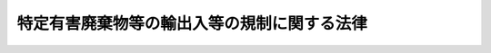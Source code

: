 .. _H04HO108:

============================================
特定有害廃棄物等の輸出入等の規制に関する法律
============================================

.. raw:: html
    
    
    <b>特定有害廃棄物等の輸出入等の規制に関する法律<br>
    （平成四年十二月十六日法律第百八号）</b><br><br><div align="right">最終改正：平成一七年四月二七日法律第三三号</div><br><p>
    </p><div class="arttitle"><a name="1000000000000000000000000000000000000000000000000100000000000000000000000000000">（目的）</a>
    </div><div class="item"><b>第一条</b>
    <a name="1000000000000000000000000000000000000000000000000100000000001000000000000000000"></a>
    　この法律は、有害廃棄物の国境を越える移動及びその処分の規制に関するバーゼル条約（以下「条約」という。）等の的確かつ円滑な実施を確保するため、特定有害廃棄物等の輸出、輸入、運搬及び処分の規制に関する措置を講じ、もって人の健康の保護及び生活環境の保全に資することを目的とする。
    </div>
    
    <p>
    </p><div class="arttitle"><a name="1000000000000000000000000000000000000000000000000200000000000000000000000000000">（定義等）</a>
    </div><div class="item"><b>第二条</b>
    <a name="1000000000000000000000000000000000000000000000000200000000001000000000000000000"></a>
    　この法律において「特定有害廃棄物等」とは、次に掲げる物（船舶の航行に伴い生ずる廃棄物であって政令で定めるもの並びに放射性物質及びこれによって汚染された物を除く。）をいう。
    <div class="number"><b><a name="1000000000000000000000000000000000000000000000000200000000001000000001000000000">一</a>
    </b>
    　条約附属書ＩＶに掲げる処分作業（以下「処分」という。）を行うために輸出され、又は輸入される物であって、次のいずれかに該当するもの<div class="para1"><b>イ</b>　条約附属書Ｉに掲げる物であって、条約附属書ＩＩＩに掲げる有害な特性のいずれかを有するもの</div>
    <div class="para1"><b>ロ</b>　条約附属書ＩＩに掲げる物</div>
    <div class="para1"><b>ハ</b>　政令で定めるところにより、条約第三条１又は２の規定により我が国が条約の事務局へ通報した物</div>
    <div class="para1"><b>ニ</b>　条約第三条３の規定により条約の事務局から通報された物であって、当該通報に係る地域を仕向地若しくは経由地とする輸出又は当該地域を原産地、船積地域若しくは経由地とする輸入に係るものとして環境省令で定めるもの</div>
    
    </div>
    <div class="number"><b><a name="1000000000000000000000000000000000000000000000000200000000001000000002000000000">二</a>
    </b>
    　条約第十一条に規定する二国間の、多数国間の又は地域的な協定又は取決め（以下「条約以外の協定等」という。）に基づきその輸出、輸入、運搬（これに伴う保管を含む。以下同じ。）及び処分について規制を行うことが必要な物であって政令で定めるもの
    </div>
    </div>
    <div class="item"><b><a name="1000000000000000000000000000000000000000000000000200000000002000000000000000000">２</a>
    </b>
    　この法律において「移動書類」とは、条約附属書ＶＢに掲げる事項を記載した条約第四条７（ｃ）の移動書類及びこれに類する書類であって条約以外の協定等に規定するものをいう。
    </div>
    <div class="item"><b><a name="1000000000000000000000000000000000000000000000000200000000003000000000000000000">３</a>
    </b>
    　環境大臣は、第一項第一号ニの環境省令を定めようとするときは、経済産業大臣に協議しなければならない。
    </div>
    
    <p>
    </p><div class="arttitle"><a name="1000000000000000000000000000000000000000000000000300000000000000000000000000000">（基本的事項の公表）</a>
    </div><div class="item"><b>第三条</b>
    <a name="1000000000000000000000000000000000000000000000000300000000001000000000000000000"></a>
    　経済産業大臣及び環境大臣は、条約及び条約以外の協定等（以下「条約等」という。）の的確かつ円滑な実施を図るため、次に掲げる事項を定めて公表するものとする。これを変更したときも、同様とする。
    <div class="number"><b><a name="1000000000000000000000000000000000000000000000000300000000001000000001000000000">一</a>
    </b>
    　特定有害廃棄物等の輸出、輸入、運搬及び処分に伴って生ずるおそれのある人の健康又は生活環境に係る被害を防止するための施策の実施に関する基本的な事項
    </div>
    <div class="number"><b><a name="1000000000000000000000000000000000000000000000000300000000001000000002000000000">二</a>
    </b>
    　特定有害廃棄物等の輸出、輸入、運搬又は処分の事業を行う者がその事業を適正に行うために配慮しなければならない基本的な事項
    </div>
    <div class="number"><b><a name="1000000000000000000000000000000000000000000000000300000000001000000003000000000">三</a>
    </b>
    　特定有害廃棄物等の発生の抑制及び適正な処分が行われることを確保するために国民が配慮しなければならない基本的な事項
    </div>
    <div class="number"><b><a name="1000000000000000000000000000000000000000000000000300000000001000000004000000000">四</a>
    </b>
    　前三号に掲げるもののほか、特定有害廃棄物等の輸出、輸入、運搬及び処分が適正に行われることを確保するための重要な事項
    </div>
    </div>
    
    <p>
    </p><div class="arttitle"><a name="1000000000000000000000000000000000000000000000000400000000000000000000000000000">（輸出の承認）</a>
    </div><div class="item"><b>第四条</b>
    <a name="1000000000000000000000000000000000000000000000000400000000001000000000000000000"></a>
    　特定有害廃棄物等を輸出しようとする者は、<a href="/cgi-bin/idxrefer.cgi?H_FILE=%8f%ba%93%f1%8e%6c%96%40%93%f1%93%f1%94%aa&amp;REF_NAME=%8a%4f%8d%91%88%d7%91%d6%8b%79%82%d1%8a%4f%8d%91%96%66%88%d5%96%40&amp;ANCHOR_F=&amp;ANCHOR_T=" target="inyo">外国為替及び外国貿易法</a>
    （昭和二十四年法律第二百二十八号）<a href="/cgi-bin/idxrefer.cgi?H_FILE=%8f%ba%93%f1%8e%6c%96%40%93%f1%93%f1%94%aa&amp;REF_NAME=%91%e6%8e%6c%8f%5c%94%aa%8f%f0%91%e6%8e%4f%8d%80&amp;ANCHOR_F=1000000000000000000000000000000000000000000000004800000000003000000000000000000&amp;ANCHOR_T=1000000000000000000000000000000000000000000000004800000000003000000000000000000#1000000000000000000000000000000000000000000000004800000000003000000000000000000" target="inyo">第四十八条第三項</a>
    の規定により、輸出の承認を受ける義務を課せられるものとする。
    </div>
    <div class="item"><b><a name="1000000000000000000000000000000000000000000000000400000000002000000000000000000">２</a>
    </b>
    　経済産業大臣は、その輸出に係る特定有害廃棄物等の処分に伴い生ずるおそれのある大気の汚染、水質の汚濁その他の環境の汚染（以下単に「環境の汚染」という。）を防止するため特に必要があるものとして経済産業省令、環境省令で定める地域を仕向地とする経済産業省令、環境省令で定める特定有害廃棄物等の輸出について前項の承認の申請があったときは、その申請書の写しを環境大臣に送付するものとする。
    </div>
    <div class="item"><b><a name="1000000000000000000000000000000000000000000000000400000000003000000000000000000">３</a>
    </b>
    　環境大臣は、前項の規定により申請書の写しの送付があったときは、その申請書に係る特定有害廃棄物等の処分について環境の汚染を防止するために必要な措置が講じられているかどうかを確認し、その結果を経済産業大臣に通知するものとする。
    </div>
    <div class="item"><b><a name="1000000000000000000000000000000000000000000000000400000000004000000000000000000">４</a>
    </b>
    　経済産業大臣は、前項の規定により環境の汚染を防止するために必要な措置が講じられている旨の環境大臣の通知を受けた後でなければ、第一項の輸出の承認をしてはならない。
    </div>
    
    <p>
    </p><div class="arttitle"><a name="1000000000000000000000000000000000000000000000000500000000000000000000000000000">（輸出移動書類の交付等）</a>
    </div><div class="item"><b>第五条</b>
    <a name="1000000000000000000000000000000000000000000000000500000000001000000000000000000%E3%81%9D%E3%81%AE%E6%89%BF%E8%AA%8D%E3%82%92%E5%8F%97%E3%81%91%E3%81%9F%E8%80%85%E3%81%AB%E5%AF%BE%E3%81%97%E3%80%81%E5%BD%93%E8%A9%B2%E7%89%B9%E5%AE%9A%E6%9C%89%E5%AE%B3%E5%BB%83%E6%A3%84%E7%89%A9%E7%AD%89%E3%81%AB%E4%BF%82%E3%82%8B%E7%A7%BB%E5%8B%95%E6%9B%B8%E9%A1%9E%EF%BC%88%E4%BB%A5%E4%B8%8B%E3%80%8C%E8%BC%B8%E5%87%BA%E7%A7%BB%E5%8B%95%E6%9B%B8%E9%A1%9E%E3%80%8D%E3%81%A8%E3%81%84%E3%81%86%E3%80%82%EF%BC%89%E3%82%92%E4%BA%A4%E4%BB%98%E3%81%97%E3%81%AA%E3%81%91%E3%82%8C%E3%81%B0%E3%81%AA%E3%82%89%E3%81%AA%E3%81%84%E3%80%82%0A&lt;/DIV&gt;%0A&lt;DIV%20class=" item><b><a name="1000000000000000000000000000000000000000000000000500000000002000000000000000000">２</a>
    </b>
    　経済産業大臣は、前項の規定により輸出移動書類を交付したときは、当該輸出移動書類の写しを環境大臣に送付するものとする。
    </a></div>
    <div class="item"><b><a name="1000000000000000000000000000000000000000000000000500000000003000000000000000000">３</a>
    </b>
    　第一項の規定により輸出移動書類の交付を受けた者は、当該輸出移動書類が汚損され、又は失われたときは、経済産業省令で定めるところにより、遅滞なく、その旨を経済産業大臣に届け出なければならない。この場合において、当該輸出移動書類の交付を受けた者は、経済産業省令で定めるところにより、経済産業大臣に申請し、その再交付を受けることができる。
    </div>
    <div class="item"><b><a name="1000000000000000000000000000000000000000000000000500000000004000000000000000000">４</a>
    </b>
    　第一項の規定により輸出移動書類の交付を受けた者は、前項後段の規定により輸出移動書類の再交付を受けた場合において、その失われた輸出移動書類を回復するに至ったときは、経済産業省令で定めるところにより、当該輸出移動書類を添付して、遅滞なく、その旨を経済産業大臣に届け出なければならない。
    </div>
    <div class="item"><b><a name="1000000000000000000000000000000000000000000000000500000000005000000000000000000">５</a>
    </b>
    　輸出移動書類の様式は、経済産業省令で定める。
    </div>
    
    <p>
    </p><div class="arttitle"><a name="1000000000000000000000000000000000000000000000000600000000000000000000000000000">（輸出特定有害廃棄物等の運搬）</a>
    </div><div class="item"><b>第六条</b>
    <a name="1000000000000000000000000000000000000000000000000600000000001000000000000000000"></a>
    　前条第一項の規定により輸出移動書類が交付された特定有害廃棄物等（<a href="/cgi-bin/idxrefer.cgi?H_FILE=%8f%ba%93%f1%8b%e3%96%40%98%5a%88%ea&amp;REF_NAME=%8a%d6%90%c5%96%40&amp;ANCHOR_F=&amp;ANCHOR_T=" target="inyo">関税法</a>
    （昭和二十九年法律第六十一号）<a href="/cgi-bin/idxrefer.cgi?H_FILE=%8f%ba%93%f1%8b%e3%96%40%98%5a%88%ea&amp;REF_NAME=%91%e6%98%5a%8f%5c%8e%b5%8f%f0&amp;ANCHOR_F=1000000000000000000000000000000000000000000000006700000000000000000000000000000&amp;ANCHOR_T=1000000000000000000000000000000000000000000000006700000000000000000000000000000#1000000000000000000000000000000000000000000000006700000000000000000000000000000" target="inyo">第六十七条</a>
    の規定による輸出の許可を受けたものに限る。以下「輸出特定有害廃棄物等」という。）の運搬を行う場合は、当該輸出移動書類を携帯してしなければならない。
    </div>
    <div class="item"><b><a name="1000000000000000000000000000000000000000000000000600000000002000000000000000000">２</a>
    </b>
    　前項の規定により輸出移動書類を携帯して運搬を行う者は、当該輸出移動書類にその輸出特定有害廃棄物等の引渡しを受けた日付その他の経済産業省令、環境省令で定める事項を記載し、かつ、署名しなければならない。
    </div>
    <div class="item"><b><a name="1000000000000000000000000000000000000000000000000600000000003000000000000000000">３</a>
    </b>
    　輸出特定有害廃棄物等の運搬を行う場合は、当該輸出特定有害廃棄物等に係る輸出移動書類に記載された内容に従ってしなければならない。ただし、当該輸出特定有害廃棄物等の運搬について第十四条第一項の規定又は同項ただし書の政令で定める法律の政令で定める規定による命令がされた場合は、この限りでない。
    </div>
    
    <p>
    </p><div class="arttitle"><a name="1000000000000000000000000000000000000000000000000700000000000000000000000000000">（輸出移動書類に係る届出）</a>
    </div><div class="item"><b>第七条</b>
    <a name="1000000000000000000000000000000000000000000000000700000000001000000000000000000"></a>
    　第五条第一項の規定により輸出移動書類の交付を受けた者は、次に掲げる場合は、経済産業省令、環境省令で定めるところにより、当該輸出移動書類を添付して、遅滞なく、その旨を経済産業大臣及び環境大臣に届け出なければならない。
    <div class="number"><b><a name="1000000000000000000000000000000000000000000000000700000000001000000001000000000">一</a>
    </b>
    　輸出移動書類に係る輸出特定有害廃棄物等の輸出又は運搬を行わないこととなったとき。
    </div>
    <div class="number"><b><a name="1000000000000000000000000000000000000000000000000700000000001000000002000000000">二</a>
    </b>
    　輸出移動書類に係る輸出特定有害廃棄物等を失ったとき。
    </div>
    </div>
    
    <p>
    </p><div class="arttitle"><a name="1000000000000000000000000000000000000000000000000800000000000000000000000000000">（輸入の承認）</a>
    </div><div class="item"><b>第八条</b>
    <a name="1000000000000000000000000000000000000000000000000800000000001000000000000000000"></a>
    　特定有害廃棄物等を輸入しようとする者は、<a href="/cgi-bin/idxrefer.cgi?H_FILE=%8f%ba%93%f1%8e%6c%96%40%93%f1%93%f1%94%aa&amp;REF_NAME=%8a%4f%8d%91%88%d7%91%d6%8b%79%82%d1%8a%4f%8d%91%96%66%88%d5%96%40%91%e6%8c%dc%8f%5c%93%f1%8f%f0&amp;ANCHOR_F=1000000000000000000000000000000000000000000000005200000000000000000000000000000&amp;ANCHOR_T=1000000000000000000000000000000000000000000000005200000000000000000000000000000#1000000000000000000000000000000000000000000000005200000000000000000000000000000" target="inyo">外国為替及び外国貿易法第五十二条</a>
    の規定により、輸入の承認を受ける義務を課せられるものとする。
    </div>
    <div class="item"><b><a name="1000000000000000000000000000000000000000000000000800000000002000000000000000000">２</a>
    </b>
    　環境大臣は、環境の汚染を防止するため必要があると認めるときは、経済産業大臣が前項の承認を行うに際し、事前に、経済産業大臣に対し、必要な説明を求め、及び意見を述べることができる。
    </div>
    
    <p>
    </p><div class="arttitle"><a name="1000000000000000000000000000000000000000000000000900000000000000000000000000000">（輸入移動書類の交付等）</a>
    </div><div class="item"><b>第九条</b>
    <a name="1000000000000000000000000000000000000000000000000900000000001000000000000000000"></a>
    　経済産業大臣は、前条第一項の輸入の承認をした場合において、その承認を受けた者から当該特定有害廃棄物等に係る移動書類の提出を受けたときは、当該移動書類が当該特定有害廃棄物等に関し条約第六条１の規定により通告された内容（同条２又は４の規定により条件を付して同意した場合にあっては、その条件を付したもの）と一致することを確認の上、速やかに、その承認を受けた者に対し、その旨を証明する文書（以下「輸入移動書類」という。）を交付しなければならない。
    </div>
    <div class="item"><b><a name="1000000000000000000000000000000000000000000000000900000000002000000000000000000">２</a>
    </b>
    　前項の規定により輸入移動書類の交付を受けた者又は第十一条の規定により輸入移動書類とともに当該輸入移動書類に係る特定有害廃棄物等を譲り受け、若しくはその引渡しを受けた者（以下「輸入移動書類の交付を受けた者等」という。）が当該輸入移動書類を汚損し、又は失ったときは、経済産業省令で定めるところにより、遅滞なく、その旨を経済産業大臣に届け出なければならない。この場合において、当該輸入移動書類の交付を受けた者等は、経済産業省令で定めるところにより、経済産業大臣に申請し、その再交付を受けることができる。
    </div>
    <div class="item"><b><a name="1000000000000000000000000000000000000000000000000900000000003000000000000000000">３</a>
    </b>
    　輸入移動書類の交付を受けた者等は、前項後段の規定により輸入移動書類の再交付を受けた場合において、その失った輸入移動書類を回復するに至ったときは、経済産業省令で定めるところにより、当該輸入移動書類を添付して、遅滞なく、その旨を経済産業大臣に届け出なければならない。
    </div>
    <div class="item"><b><a name="1000000000000000000000000000000000000000000000000900000000004000000000000000000">４</a>
    </b>
    　第五条第二項及び第五項の規定は、輸入移動書類について準用する。この場合において、同条第二項中「前項」とあるのは、「第九条第一項」と読み替えるものとする。
    </div>
    
    <p>
    </p><div class="arttitle"><a name="1000000000000000000000000000000000000000000000001000000000000000000000000000000">（輸入特定有害廃棄物等の運搬又は処分）</a>
    </div><div class="item"><b>第十条</b>
    <a name="1000000000000000000000000000000000000000000000001000000000001000000000000000000"></a>
    　前条第一項の規定により輸入移動書類が交付された特定有害廃棄物等（以下「輸入特定有害廃棄物等」という。）の運搬又は処分を行う場合は、当該輸入移動書類を携帯してしなければならない。
    </div>
    <div class="item"><b><a name="1000000000000000000000000000000000000000000000001000000000002000000000000000000">２</a>
    </b>
    　前項の規定により輸入移動書類を携帯して運搬又は処分を行う者は、当該輸入移動書類にその輸入特定有害廃棄物等の引渡しを受けた日付その他の経済産業省令、環境省令で定める事項を記載し、かつ、署名しなければならない。
    </div>
    <div class="item"><b><a name="1000000000000000000000000000000000000000000000001000000000003000000000000000000">３</a>
    </b>
    　輸入特定有害廃棄物等の運搬又は処分を行う場合は、当該輸入特定有害廃棄物等に係る輸入移動書類に記載された内容に従ってしなければならない。ただし、次に掲げる場合は、この限りでない。
    <div class="number"><b><a name="1000000000000000000000000000000000000000000000001000000000003000000001000000000">一</a>
    </b>
    　当該輸入特定有害廃棄物等の運搬又は処分について<a href="/cgi-bin/idxrefer.cgi?H_FILE=%8f%ba%8e%6c%8c%dc%96%40%88%ea%8e%4f%8e%b5&amp;REF_NAME=%94%70%8a%fc%95%a8%82%cc%8f%88%97%9d%8b%79%82%d1%90%b4%91%7c%82%c9%8a%d6%82%b7%82%e9%96%40%97%a5&amp;ANCHOR_F=&amp;ANCHOR_T=" target="inyo">廃棄物の処理及び清掃に関する法律</a>
    （昭和四十五年法律第百三十七号）その他輸入特定有害廃棄物等の運搬又は処分の適正な実施が確保されるものとして政令で定める法律の政令で定める規定の適用を受けるとき。
    </div>
    <div class="number"><b><a name="1000000000000000000000000000000000000000000000001000000000003000000002000000000">二</a>
    </b>
    　当該輸入特定有害廃棄物等の運搬又は処分について第十四条第二項の規定又は同項ただし書の政令で定める法律の政令で定める規定による命令がされたとき。
    </div>
    </div>
    <div class="item"><b><a name="1000000000000000000000000000000000000000000000001000000000004000000000000000000">４</a>
    </b>
    　輸入移動書類の交付を受けた者等は、前項第一号に規定する規定により、又は同項第二号に規定する命令に従って、運搬を行う場合において、当該輸入移動書類に記載された内容と異なる運搬を行ったときは、経済産業省令で定めるところにより、遅滞なく、その旨を経済産業大臣に届け出て、その書換えを受けなければならない。
    </div>
    <div class="item"><b><a name="1000000000000000000000000000000000000000000000001000000000005000000000000000000">５</a>
    </b>
    　経済産業大臣は、前項の規定により輸入移動書類の書換えをしたときは、その旨を環境大臣に通知するものとする。
    </div>
    
    <p>
    </p><div class="arttitle"><a name="1000000000000000000000000000000000000000000000001100000000000000000000000000000">（輸入特定有害廃棄物等の譲渡等）</a>
    </div><div class="item"><b>第十一条</b>
    <a name="1000000000000000000000000000000000000000000000001100000000001000000000000000000"></a>
    　輸入特定有害廃棄物等を譲り渡し、若しくは譲り受け、又は引き渡し、若しくはその引渡しを受ける場合は、当該輸入特定有害廃棄物等に係る輸入移動書類とともにしなければならない。
    </div>
    
    <p>
    </p><div class="arttitle"><a name="1000000000000000000000000000000000000000000000001200000000000000000000000000000">（輸入移動書類に係る届出）</a>
    </div><div class="item"><b>第十二条</b>
    <a name="1000000000000000000000000000000000000000000000001200000000001000000000000000000"></a>
    　輸入移動書類の交付を受けた者等は、次に掲げる場合は、経済産業省令、環境省令で定めるところにより、当該輸入移動書類を添付して、遅滞なく、その旨を経済産業大臣及び環境大臣に届け出なければならない。
    <div class="number"><b><a name="1000000000000000000000000000000000000000000000001200000000001000000001000000000">一</a>
    </b>
    　輸入移動書類に係る輸入特定有害廃棄物等の処分を行ったとき。
    </div>
    <div class="number"><b><a name="1000000000000000000000000000000000000000000000001200000000001000000002000000000">二</a>
    </b>
    　輸入移動書類に係る輸入特定有害廃棄物等の運搬又は処分を行わないこととなったとき。
    </div>
    <div class="number"><b><a name="1000000000000000000000000000000000000000000000001200000000001000000003000000000">三</a>
    </b>
    　輸入移動書類に係る輸入特定有害廃棄物等を失ったとき。
    </div>
    </div>
    <div class="item"><b><a name="1000000000000000000000000000000000000000000000001200000000002000000000000000000">２</a>
    </b>
    　輸入移動書類に係る輸入特定有害廃棄物等が<a href="/cgi-bin/idxrefer.cgi?H_FILE=%8f%ba%8e%6c%8c%dc%96%40%88%ea%8e%4f%8e%b5&amp;REF_NAME=%94%70%8a%fc%95%a8%82%cc%8f%88%97%9d%8b%79%82%d1%90%b4%91%7c%82%c9%8a%d6%82%b7%82%e9%96%40%97%a5%91%e6%93%f1%8f%f0%91%e6%88%ea%8d%80&amp;ANCHOR_F=1000000000000000000000000000000000000000000000000200000000001000000000000000000&amp;ANCHOR_T=1000000000000000000000000000000000000000000000000200000000001000000000000000000#1000000000000000000000000000000000000000000000000200000000001000000000000000000" target="inyo">廃棄物の処理及び清掃に関する法律第二条第一項</a>
    の廃棄物（第十四条第二項において単に「廃棄物」という。）に該当する場合における前項の規定の適用については、同項中「経済産業省令、環境省令」とあるのは「環境省令」と、「経済産業大臣及び環境大臣」とあるのは「環境大臣」とする。
    </div>
    
    <p>
    </p><div class="arttitle"><a name="1000000000000000000000000000000000000000000000001300000000000000000000000000000">（通知）</a>
    </div><div class="item"><b>第十三条</b>
    <a name="1000000000000000000000000000000000000000000000001300000000001000000000000000000"></a>
    　輸入移動書類に係る処分を行う者は、当該輸入移動書類に係る輸入特定有害廃棄物等の引渡しを受けたとき、及び当該輸入移動書類に記載された内容に従って輸入特定有害廃棄物等の処分を行ったときは、経済産業省令、環境省令で定めるところにより、遅滞なく、その旨を次に掲げる者に通知しなければならない。
    <div class="number"><b><a name="1000000000000000000000000000000000000000000000001300000000001000000001000000000">一</a>
    </b>
    　当該輸入特定有害廃棄物等の輸入の相手方
    </div>
    <div class="number"><b><a name="1000000000000000000000000000000000000000000000001300000000001000000002000000000">二</a>
    </b>
    　当該輸入特定有害廃棄物等の原産地、船積地域又は経由地の権限のある当局
    </div>
    </div>
    
    <p>
    </p><div class="arttitle"><a name="1000000000000000000000000000000000000000000000001400000000000000000000000000000">（措置命令）</a>
    </div><div class="item"><b>第十四条</b>
    <a name="1000000000000000000000000000000000000000000000001400000000001000000000000000000"></a>
    　経済産業大臣及び環境大臣は、特定有害廃棄物等の輸出又はこれに伴う運搬若しくは処分（以下この項において「特定有害廃棄物等の輸出等」という。）がこの法律の規定又は<a href="/cgi-bin/idxrefer.cgi?H_FILE=%8f%ba%93%f1%8e%6c%96%40%93%f1%93%f1%94%aa&amp;REF_NAME=%8a%4f%8d%91%88%d7%91%d6%8b%79%82%d1%8a%4f%8d%91%96%66%88%d5%96%40%91%e6%8e%6c%8f%5c%94%aa%8f%f0%91%e6%8e%4f%8d%80&amp;ANCHOR_F=1000000000000000000000000000000000000000000000004800000000003000000000000000000&amp;ANCHOR_T=1000000000000000000000000000000000000000000000004800000000003000000000000000000#1000000000000000000000000000000000000000000000004800000000003000000000000000000" target="inyo">外国為替及び外国貿易法第四十八条第三項</a>
    の規定に基づく政令の規定に違反した場合その他の特定有害廃棄物等の輸出等が適正に行われない場合において、人の健康又は生活環境に係る被害を防止するため特に必要があると認めるときは、当該特定有害廃棄物等を輸出した者又は輸出された特定有害廃棄物等の運搬を行う者若しくはその排出者等（当該特定有害廃棄物等を排出した者をいい、その者が明らかでない場合にあっては、当該特定有害廃棄物等を所有し、又は管理していた者をいう。以下同じ。）であって当該特定有害廃棄物等の輸出等が適正に行われないことについてその責めに帰する事由があるものに対し、当該特定有害廃棄物等の回収又は適正な処分のための措置その他の必要な措置をとるべきことを命ずることができる。ただし、当該特定有害廃棄物等の輸出等の適正な実施が確保されるものとして政令で定める法律の政令で定める規定の適用を受ける場合は、この限りでない。
    </div>
    <div class="item"><b><a name="1000000000000000000000000000000000000000000000001400000000002000000000000000000">２</a>
    </b>
    　経済産業大臣及び環境大臣は、特定有害廃棄物等（廃棄物に該当するものを除く。以下この項、次条第二項及び第十六条第二項において同じ。）の輸入、運搬又は処分（以下この項において「特定有害廃棄物等の輸入等」という。）がこの法律の規定又は<a href="/cgi-bin/idxrefer.cgi?H_FILE=%8f%ba%93%f1%8e%6c%96%40%93%f1%93%f1%94%aa&amp;REF_NAME=%8a%4f%8d%91%88%d7%91%d6%8b%79%82%d1%8a%4f%8d%91%96%66%88%d5%96%40%91%e6%8c%dc%8f%5c%93%f1%8f%f0&amp;ANCHOR_F=1000000000000000000000000000000000000000000000005200000000000000000000000000000&amp;ANCHOR_T=1000000000000000000000000000000000000000000000005200000000000000000000000000000#1000000000000000000000000000000000000000000000005200000000000000000000000000000" target="inyo">外国為替及び外国貿易法第五十二条</a>
    の規定に基づく政令の規定に違反した場合その他の特定有害廃棄物等の輸入等が適正に行われない場合において、人の健康又は生活環境に係る被害を防止するため特に必要があると認めるときは、当該特定有害廃棄物等を輸入した者又は輸入された特定有害廃棄物等の運搬若しくは処分を行う者に対し、当該特定有害廃棄物等の適正な処分その他の必要な措置をとるべきことを命ずることができる。ただし、当該特定有害廃棄物等の輸入等の適正な実施が確保されるものとして政令で定める法律の政令で定める規定の適用を受ける場合は、この限りでない。
    </div>
    
    <p>
    </p><div class="arttitle"><a name="1000000000000000000000000000000000000000000000001500000000000000000000000000000">（報告徴収）</a>
    </div><div class="item"><b>第十五条</b>
    <a name="1000000000000000000000000000000000000000000000001500000000001000000000000000000"></a>
    　経済産業大臣及び環境大臣は、この法律の施行に必要な限度において、特定有害廃棄物等を輸出した者、輸出された特定有害廃棄物等の運搬を行う者又はその排出者等に対し、その業務に関し報告をさせることができる。
    </div>
    <div class="item"><b><a name="1000000000000000000000000000000000000000000000001500000000002000000000000000000">２</a>
    </b>
    　経済産業大臣及び環境大臣は、この法律の施行に必要な限度において、特定有害廃棄物等を輸入した者又は輸入された特定有害廃棄物等の運搬若しくは処分を行う者に対し、その業務に関し報告をさせることができる。
    </div>
    
    <p>
    </p><div class="arttitle"><a name="1000000000000000000000000000000000000000000000001600000000000000000000000000000">（立入検査）</a>
    </div><div class="item"><b>第十六条</b>
    <a name="1000000000000000000000000000000000000000000000001600000000001000000000000000000"></a>
    　経済産業大臣及び環境大臣は、この法律の施行に必要な限度において、その職員に、特定有害廃棄物等を輸出した者、輸出された特定有害廃棄物等の運搬を行う者又はその排出者等の事務所その他の事業所に立ち入り、帳簿、書類その他の物件を検査させ、関係者に質問させ、又は検査のために必要な最小限度の分量に限り当該特定有害廃棄物等を収去させることができる。
    </div>
    <div class="item"><b><a name="1000000000000000000000000000000000000000000000001600000000002000000000000000000">２</a>
    </b>
    　経済産業大臣及び環境大臣は、この法律の施行に必要な限度において、その職員に、特定有害廃棄物等を輸入した者又は輸入された特定有害廃棄物等の運搬若しくは処分を行う者の事務所その他の事業所に立ち入り、帳簿、書類その他の物件を検査させ、関係者に質問させ、又は検査のために必要な最小限度の分量に限り当該特定有害廃棄物等を収去させることができる。
    </div>
    <div class="item"><b><a name="1000000000000000000000000000000000000000000000001600000000003000000000000000000">３</a>
    </b>
    　前二項の規定により職員が立ち入るときは、その身分を示す証明書を携帯し、関係者に提示しなければならない。
    </div>
    <div class="item"><b><a name="1000000000000000000000000000000000000000000000001600000000004000000000000000000">４</a>
    </b>
    　第一項又は第二項の規定による立入検査、質問及び収去の権限は、犯罪捜査のために認められたものと解釈してはならない。
    </div>
    
    <p>
    </p><div class="arttitle"><a name="1000000000000000000000000000000000000000000000001700000000000000000000000000000">（手数料）</a>
    </div><div class="item"><b>第十七条</b>
    <a name="1000000000000000000000000000000000000000000000001700000000001000000000000000000"></a>
    　次に掲げる者は、実費を勘案して政令で定める額の手数料を納めなければならない。
    <div class="number"><b><a name="1000000000000000000000000000000000000000000000001700000000001000000001000000000">一</a>
    </b>
    　輸出移動書類の交付を受けようとする者
    </div>
    <div class="number"><b><a name="1000000000000000000000000000000000000000000000001700000000001000000002000000000">二</a>
    </b>
    　輸出移動書類の再交付を受けようとする者
    </div>
    <div class="number"><b><a name="1000000000000000000000000000000000000000000000001700000000001000000003000000000">三</a>
    </b>
    　輸入移動書類の交付を受けようとする者
    </div>
    <div class="number"><b><a name="1000000000000000000000000000000000000000000000001700000000001000000004000000000">四</a>
    </b>
    　輸入移動書類の再交付を受けようとする者
    </div>
    <div class="number"><b><a name="1000000000000000000000000000000000000000000000001700000000001000000005000000000">五</a>
    </b>
    　輸入移動書類の書換えを受けようとする者
    </div>
    </div>
    
    <p>
    </p><div class="arttitle"><a name="1000000000000000000000000000000000000000000000001800000000000000000000000000000">（不服申立ての手続における意見の聴取）</a>
    </div><div class="item"><b>第十八条</b>
    <a name="1000000000000000000000000000000000000000000000001800000000001000000000000000000"></a>
    　第十四条の規定による命令についての審査請求又は異議申立てに対する裁決又は決定（却下の裁決又は決定を除く。）は、審査請求人又は異議申立人に対し、相当な期間をおいて予告をした上、公開による意見の聴取を行った後にしなければならない。
    </div>
    <div class="item"><b><a name="1000000000000000000000000000000000000000000000001800000000002000000000000000000">２</a>
    </b>
    　前項の予告においては、期日、場所及び事案の内容を示さなければならない。
    </div>
    <div class="item"><b><a name="1000000000000000000000000000000000000000000000001800000000003000000000000000000">３</a>
    </b>
    　意見の聴取に際しては、審査請求人又は異議申立人及び利害関係人に対し、当該事案について証拠を提出し、意見を述べる機会を与えなければならない。
    </div>
    
    <p>
    </p><div class="arttitle"><a name="1000000000000000000000000000000000000000000000001900000000000000000000000000000">（経過措置）</a>
    </div><div class="item"><b>第十九条</b>
    <a name="1000000000000000000000000000000000000000000000001900000000001000000000000000000"></a>
    　この法律の規定に基づき命令を制定し、又は改廃する場合においては、その命令で、その制定又は改廃に伴い合理的に必要と判断される範囲内において、所要の経過措置（罰則に関する経過措置を含む。）を定めることができる。
    </div>
    <div class="item"><b><a name="1000000000000000000000000000000000000000000000001900000000002000000000000000000">２</a>
    </b>
    　前項に規定するもののほか、条約附属書Ｉ若しくは条約附属書ＩＩに掲げる物、条約附属書ＩＩＩに掲げる特性又は処分が条約の定める手続により変更された場合の経過措置その他の条約等の実施に伴い必要とされる事項については、政令で必要な規定（罰則に関する経過措置を含む。）を設けることができる。
    </div>
    
    <p>
    </p><div class="arttitle"><a name="1000000000000000000000000000000000000000000000002000000000000000000000000000000">（権限の委任）</a>
    </div><div class="item"><b>第二十条</b>
    <a name="1000000000000000000000000000000000000000000000002000000000001000000000000000000"></a>
    　この法律に規定する経済産業大臣の権限は、経済産業省令で定めるところにより、経済産業局長に委任することができる。
    </div>
    <div class="item"><b><a name="1000000000000000000000000000000000000000000000002000000000002000000000000000000">２</a>
    </b>
    　この法律に規定する環境大臣の権限は、環境省令で定めるところにより、地方環境事務所長に委任することができる。
    </div>
    
    <p>
    </p><div class="arttitle"><a name="1000000000000000000000000000000000000000000000002100000000000000000000000000000">（罰則）</a>
    </div><div class="item"><b>第二十一条</b>
    <a name="1000000000000000000000000000000000000000000000002100000000001000000000000000000"></a>
    　第十四条の規定による命令に違反した者は、三年以下の懲役若しくは三百万円以下の罰金に処し、又はこれを併科する。
    </div>
    
    <p>
    </p><div class="item"><b><a name="1000000000000000000000000000000000000000000000002200000000000000000000000000000">第二十二条</a>
    </b>
    <a name="1000000000000000000000000000000000000000000000002200000000001000000000000000000"></a>
    　次の各号の一に該当する者は、六月以下の懲役若しくは五十万円以下の罰金に処し、又はこれを併科する。
    <div class="number"><b><a name="1000000000000000000000000000000000000000000000002200000000001000000001000000000">一</a>
    </b>
    　第五条第三項前段又は第九条第二項前段の規定による届出をせず、又は虚偽の届出をした者
    </div>
    <div class="number"><b><a name="1000000000000000000000000000000000000000000000002200000000001000000002000000000">二</a>
    </b>
    　第六条第一項若しくは第三項、第十条第一項若しくは第三項又は第十一条の規定に違反した者
    </div>
    <div class="number"><b><a name="100000000000000000000000000000000000000000000000220%E3%81%AB%E9%81%95%E5%8F%8D%E3%81%97%E3%81%A6%E3%80%81%E8%BC%B8%E5%87%BA%E7%A7%BB%E5%8B%95%E6%9B%B8%E9%A1%9E%E5%8F%88%E3%81%AF%E8%BC%B8%E5%85%A5%E7%A7%BB%E5%8B%95%E6%9B%B8%E9%A1%9E%E3%81%AB%E3%80%81%E3%81%9D%E3%82%8C%E3%81%9E%E3%82%8C%E7%AC%AC%E5%85%AD%E6%9D%A1%E7%AC%AC%E4%BA%8C%E9%A0%85%E3%81%AB%E8%A6%8F%E5%AE%9A%E3%81%99%E3%82%8B%E4%BA%8B%E9%A0%85%E8%8B%A5%E3%81%97%E3%81%8F%E3%81%AF%E7%AC%AC%E5%8D%81%E6%9D%A1%E7%AC%AC%E4%BA%8C%E9%A0%85%E3%81%AB%E8%A6%8F%E5%AE%9A%E3%81%99%E3%82%8B%E4%BA%8B%E9%A0%85%E3%81%AE%E8%A8%98%E8%BC%89%E3%82%92%E3%81%9B%E3%81%9A%E3%80%81%E8%8B%A5%E3%81%97%E3%81%8F%E3%81%AF%E8%99%9A%E5%81%BD%E3%81%AE%E8%A8%98%E8%BC%89%E3%82%92%E3%81%97%E3%80%81%E5%8F%88%E3%81%AF%E7%BD%B2%E5%90%8D%E3%82%92%E3%81%9B%E3%81%9A%E3%80%81%E8%8B%A5%E3%81%97%E3%81%8F%E3%81%AF%E8%99%9A%E5%81%BD%E3%81%AE%E7%BD%B2%E5%90%8D%E3%82%92%E3%81%97%E3%81%9F%E8%80%85%0A&lt;/DIV&gt;%0A&lt;DIV%20class=" number><b><a name="1000000000000000000000000000000000000000000000002200000000001000000004000000000">四</a>
    </b>
    　第十五条の規定による報告をせず、又は虚偽の報告をした者
    </a></b></div>
    <div class="number"><b><a name="1000000000000000000000000000000000000000000000002200000000001000000005000000000">五</a>
    </b>
    　第十六条第一項又は第二項の規定による検査若しくは収去を拒み、妨げ、若しくは忌避し、又はこれらの規定による質問に対して答弁をせず、若しくは虚偽の答弁をした者
    </div>
    </div>
    
    <p>
    </p><div class="item"><b><a name="1000000000000000000000000000000000000000000000002300000000000000000000000000000">第二十三条</a>
    </b>
    <a name="1000000000000000000000000000000000000000000000002300000000001000000000000000000"></a>
    　次の各号の一に該当する者は、五十万円以下の罰金に処する。
    <div class="number"><b><a name="1000000000000000000000000000000000000000000000002300000000001000000001000000000">一</a>
    </b>
    　第五条第四項、第七条、第九条第三項又は第十二条の規定による届出をせず、若しくは虚偽の届出をし、又は輸出移動書類若しくは輸入移動書類を添付せず、若しくは虚偽の輸出移動書類若しくは虚偽の輸入移動書類を添付した者
    </div>
    <div class="number"><b><a name="1000000000000000000000000000000000000000000000002300000000001000000002000000000">二</a>
    </b>
    　第十条第四項の規定による届出をせず、又は虚偽の届出をした者
    </div>
    <div class="number"><b><a name="1000000000000000000000000000000000000000000000002300000000001000000003000000000">三</a>
    </b>
    　第十三条の規定による通知をせず、又は虚偽の通知をした者
    </div>
    </div>
    
    <p>
    </p><div class="item"><b><a name="1000000000000000000000000000000000000000000000002400000000000000000000000000000">第二十四条</a>
    </b>
    <a name="1000000000000000000000000000000000000000000000002400000000001000000000000000000"></a>
    　法人の代表者又は法人若しくは人の代理人、使用人その他の従業者が、その法人又は人の業務に関し、前三条の違反行為をしたときは、行為者を罰するほか、その法人又は人に対して各本条の罰金刑を科する。
    </div>
    
    
    <br><a name="5000000000000000000000000000000000000000000000000000000000000000000000000000000"></a>
    　　　<a name="5000000001000000000000000000000000000000000000000000000000000000000000000000000"><b>附　則　抄</b></a>
    <br><p>
    </p><div class="arttitle">（施行期日）</div>
    <div class="item"><b>第一条</b>
    　この法律は、条約が日本国について効力を生ずる日から施行する。
    </div>
    
    <br>　　　<a name="5000000002000000000000000000000000000000000000000000000000000000000000000000000"><b>附　則　（平成五年三月三一日法律第一八号）　抄</b></a>
    <br><p>
    </p><div class="arttitle">（施行期日）</div>
    <div class="item"><b>第一条</b>
    　この法律は、公布の日から起算して四月を超えない範囲内において政令で定める日から施行する。
    </div>
    
    <br>　　　<a name="5000000003000000000000000000000000000000000000000000000000000000000000000000000"><b>附　則　（平成五年一一月一二日法律第八九号）　抄</b></a>
    <br><p>
    </p><div class="arttitle">（施行期日）</div>
    <div class="item"><b>第一条</b>
    　この法律は、行政手続法（平成五年法律第八十八号）の施行の日から施行する。
    </div>
    
    <p>
    </p><div class="arttitle">（諮問等がされた不利益処分に関する経過措置）</div>
    <div class="item"><b>第二条</b>
    　この法律の施行前に法令に基づき審議会その他の合議制の機関に対し行政手続法第十三条に規定する聴聞又は弁明の機会の付与の手続その他の意見陳述のための手続に相当する手続を執るべきことの諮問その他の求めがされた場合においては、当該諮問その他の求めに係る不利益処分の手続に関しては、この法律による改正後の関係法律の規定にかかわらず、なお従前の例による。
    </div>
    
    <p>
    </p><div class="arttitle">（罰則に関する経過措置）</div>
    <div class="item"><b>第十三条</b>
    　この法律の施行前にした行為に対する罰則の適用については、なお従前の例による。
    </div>
    
    <p>
    </p><div class="arttitle">（聴聞に関する規定の整理に伴う経過措置）</div>
    <div class="item"><b>第十四条</b>
    　この法律の施行前に法律の規定により行われた聴聞、聴問若しくは聴聞会（不利益処分に係るものを除く。）又はこれらのための手続は、この法律による改正後の関係法律の相当規定により行われたものとみなす。
    </div>
    
    <p>
    </p><div class="arttitle">（政令への委任）</div>
    <div class="item"><b>第十五条</b>
    　附則第二条から前条までに定めるもののほか、この法律の施行に関して必要な経過措置は、政令で定める。
    </div>
    
    <br>　　　<a name="5000000004000000000000000000000000000000000000000000000000000000000000000000000"><b>附　則　（平成九年五月二三日法律第五九号）　抄</b></a>
    <br><p>
    </p><div class="arttitle">（施行期日）</div>
    <div class="item"><b>第一条</b>
    　この法律は、平成十年四月一日から施行する。
    </div>
    
    <br>　　　<a name="5000000005000000000000000000000000000000000000000000000000000000000000000000000"><b>附　則　（平成一一年一二月二二日法律第一六〇号）　抄</b></a>
    <br><p>
    </p><div class="arttitle">（施行期日）</div>
    <div class="item"><b>第一条</b>
    　この法律（第二条及び第三条を除く。）は、平成十三年一月六日から施行する。
    </div>
    
    <br>　　　<a name="5000000006000000000000000000000000000000000000000000000000000000000000000000000"><b>附　則　（平成一七年四月二七日法律第三三号）　抄</b></a>
    <br><p>
    </p><div class="arttitle">（施行期日）</div>
    <div class="item"><b>第一条</b>
    　この法律は、平成十七年十月一日から施行する。
    </div>
    
    <p>
    </p><div class="arttitle">（経過措置）</div>
    <div class="item"><b>第二十四条</b>
    　この法律による改正後のそれぞれの法律の規定に基づき命令を制定し、又は改廃する場合においては、その命令で、その制定又は改廃に伴い合理的に必要と判断される範囲内において、所要の経過措置（罰則に関する経過措置を含む。）を定めることができる。
    </div>
    
    <br><br>